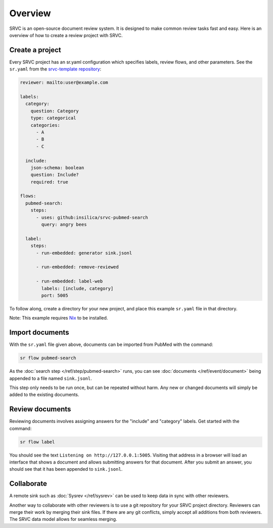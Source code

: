 =============
Overview
=============

SRVC is an open-source document review system.
It is designed to make common review tasks fast and easy.
Here is an overview of how to create a review project with SRVC.

Create a project
================

Every SRVC project has an sr.yaml configuration which
specifies labels, review flows, and other parameters.
See the ``sr.yaml`` from the `srvc-template repository <https://github.com/insilica/srvc-template/blob/main/sr.yaml>`_:

.. code-block:: yaml

    reviewer: mailto:user@example.com

    labels:
      category:
        question: Category
        type: categorical
        categories:
          - A
          - B
          - C

      include:
        json-schema: boolean
        question: Include?
        required: true

    flows:
      pubmed-search:
        steps:
          - uses: github:insilica/srvc-pubmed-search
            query: angry bees

      label:
        steps:
          - run-embedded: generator sink.jsonl

          - run-embedded: remove-reviewed

          - run-embedded: label-web
            labels: [include, category]
            port: 5005

To follow along, create a directory for your new project, and place this example ``sr.yaml`` file in that directory.

Note: This example requires `Nix <https://nixos.org>`_ to be installed.

Import documents
================

With the ``sr.yaml`` file given above, documents can be imported from PubMed with the command:

.. code-block:: shell

    sr flow pubmed-search

As the :doc:`search step </ref/step/pubmed-search>` runs, you can see :doc:`documents </ref/event/document>` being appended to a file named ``sink.jsonl``.

This step only needs to be run once, but can be repeated without harm.
Any new or changed documents will simply be added to the existing documents.

Review documents
================

Reviewing documents involves assigning answers for the "include" and "category" labels.
Get started with the command:

.. code-block:: shell

    sr flow label

You should see the text ``Listening on http://127.0.0.1:5005``.
Visiting that address in a browser will load an interface that shows a document and allows submitting answers for that document.
After you submit an answer, you should see that it has been appended to ``sink.jsonl``.

Collaborate
=============

A remote sink such as :doc:`Sysrev </ref/sysrev>` can be used to keep data in sync with other reviewers.

Another way to collaborate with other reviewers is to use a git repository for your SRVC project directory.
Reviewers can merge their work by merging their sink files.
If there are any git conflicts, simply accept all additions from both reviewers.
The SRVC data model allows for seamless merging.
